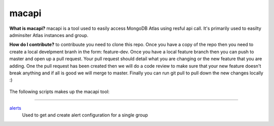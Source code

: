 ======
macapi
======
**What is macapi?** macapi is a tool used to easily access MongoDB Atlas using resful api call. It's primarily used to easilty adminsiter Atlas instances and group.

**How do I contribute?** to contribuute you need to clone this repo. Once you have a copy of the repo then you need to create a local develpment branh in the form: feature-dev. 
Once you have a local feature branch then you can push to master and open up a pull request. 
Your pull request should detail what you are changing or the new feature that you are adding. 
One the pull request has been created then we will do a code review to make sure that your new feature doesn't break anything and if all is good we will merge to master. 
Finally you can run git pull to pull down the new changes locally :)





.. figure:: https://bitbucket.org/dmcna005/macapi/raw/c74e218d3ab39b9887a918c616bc4f52988c1a7b/macapi_logo.png
   :alt: mtools box


The following scripts makes up the macapi tool:

------

`alerts <https://ftdcorp.atlassian.net/wiki/spaces/DBA/pages/166494558/macapi#macapi-alerts>`__
   Used to get and create alert configuration for a single group





